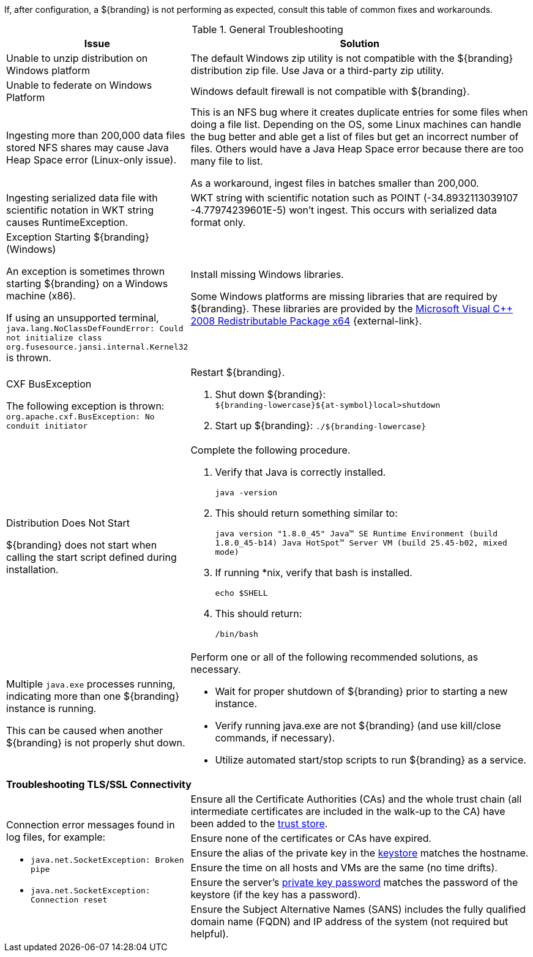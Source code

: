 :title: Troubleshooting
:type: troubleshooting
:status: published
:summary: Troubleshooting steps for common setup issues.
:order: 00
////
Troubleshooting
////
(((Troubleshooting)))

If, after configuration, a ${branding} is not performing as expected, consult this table of common fixes and workarounds.

.General Troubleshooting
[cols="3a,7a" options="header"]
|===

|Issue
|Solution

|Unable to unzip distribution on Windows platform
|The default Windows zip utility is not compatible with the ${branding} distribution zip file. Use Java or a third-party zip utility.

|Unable to federate on Windows Platform
|Windows default firewall is not compatible with ${branding}.

|Ingesting more than 200,000 data files stored NFS shares may cause Java Heap Space error (Linux-only issue).
|This is an NFS bug where it creates duplicate entries for some files when doing a file list. Depending on the OS, some Linux machines can handle the bug better and able get a list of files but get an incorrect number of files. Others would have a Java Heap Space error because there are too many file to list.

As a workaround, ingest files in batches smaller than 200,000.

|Ingesting serialized data file with scientific notation in WKT string causes RuntimeException.
|WKT string with scientific notation such as POINT (-34.8932113039107 -4.77974239601E-5) won't ingest. This occurs with serialized data format only.

|Exception Starting ${branding} (Windows)

An exception is sometimes thrown starting ${branding} on a Windows machine (x86).

If using an unsupported terminal, `java.lang.NoClassDefFoundError: Could not initialize class org.fusesource.jansi.internal.Kernel32` is thrown.

|Install missing Windows libraries.

Some Windows platforms are missing libraries that are required by ${branding}.  These libraries are provided by the http://www.microsoft.com/en-us/download/details.aspx?id=15336[Microsoft Visual C++ 2008 Redistributable Package x64] {external-link}.

|CXF BusException

The following exception is thrown:
`org.apache.cxf.BusException: No conduit initiator`

a|Restart ${branding}.

. Shut down ${branding}: +
`${branding-lowercase}${at-symbol}local>shutdown`
. Start up ${branding}:
`./${branding-lowercase}`

|Distribution Does Not Start

${branding} does not start when calling the start script defined during installation.
|Complete the following procedure.

. Verify that Java is correctly installed.
+
`java -version`
. This should return something similar to:
+
`java version "1.8.0_45" Java(TM) SE Runtime Environment (build 1.8.0_45-b14) Java HotSpot(TM) Server VM (build 25.45-b02, mixed mode)`
. If running *nix, verify that bash is installed.
+
`echo $SHELL`
. This should return:
+
`/bin/bash`

|Multiple `java.exe` processes running, indicating more than one ${branding} instance is running.

This can be caused when another ${branding} is not properly shut down.

|Perform one or all of the following recommended solutions, as necessary.

* Wait for proper shutdown of ${branding} prior to starting a new instance.
* Verify running java.exe are not ${branding} (and use kill/close commands, if necessary).
* Utilize automated start/stop scripts to run ${branding} as a service.

2+^|*Troubleshooting TLS/SSL Connectivity*

.6+.^|Connection error messages found in log files, for example:

* `java.net.SocketException: Broken pipe`
* `java.net.SocketException: Connection reset`

|Ensure all the Certificate Authorities (CAs) and the whole trust chain (all intermediate certificates are included in the walk-up to the CA) have been added to the <<{managing-prefix}creating_a_new_keystore_truststore_with_an_existing_certificate_and_private_key,trust store>>.
|Ensure none of the certificates or CAs have expired.
|Ensure the alias of the private key in the <<{managing-prefix}updating_key_store_trust_store_via_the_admin_console,keystore>> matches the hostname.
|Ensure the time on all hosts and VMs are the same (no time drifts).
|Ensure the server's <<{managing-prefix}keystore_password,private key password>> matches the password of the keystore (if the key has a password).
|Ensure the Subject Alternative Names (SANS) includes the fully qualified domain name (FQDN) and IP address of the system (not required but helpful).

|===
